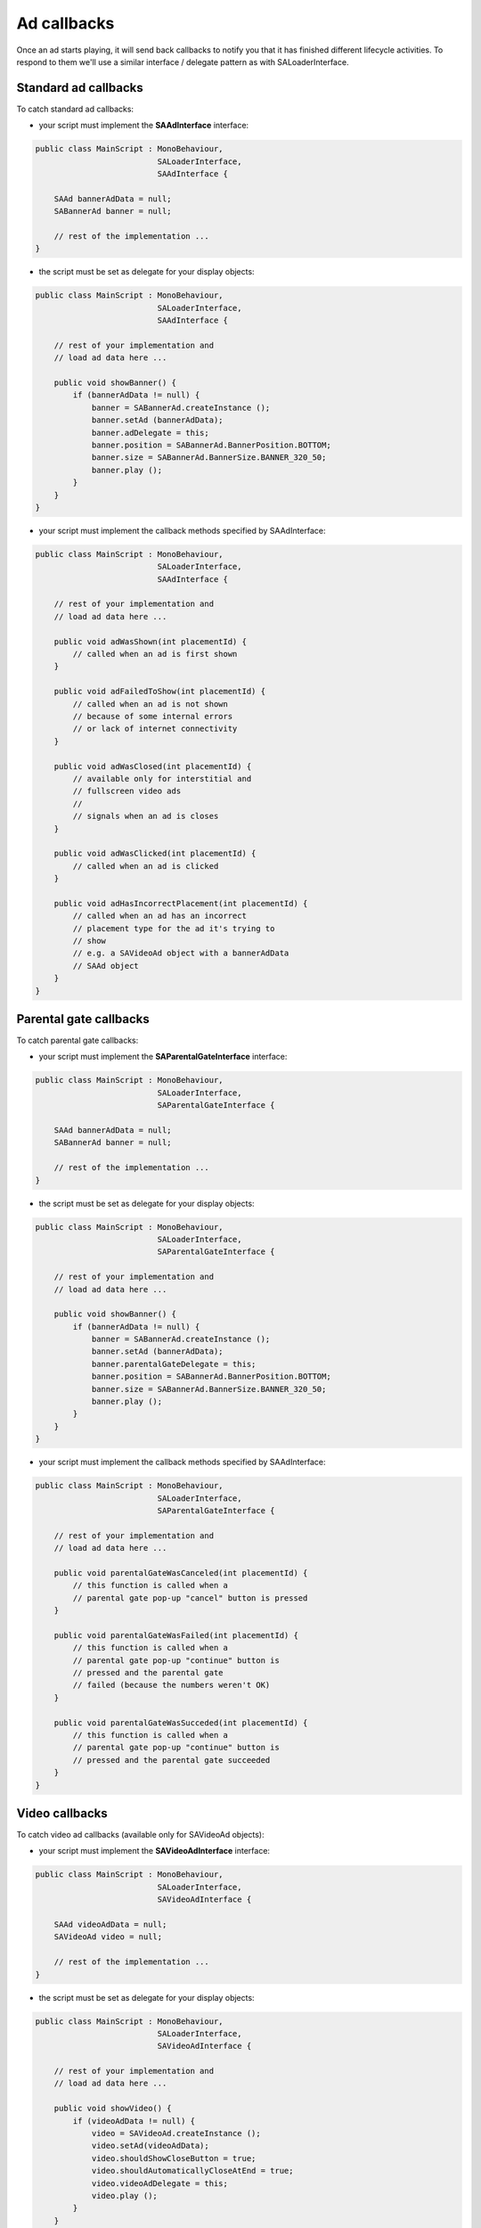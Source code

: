 Ad callbacks
============

Once an ad starts playing, it will send back callbacks to notify you that it has finished different lifecycle activities.
To respond to them we'll use a similar interface / delegate pattern as with SALoaderInterface.

Standard ad callbacks
^^^^^^^^^^^^^^^^^^^^^

To catch standard ad callbacks:

* your script must implement the **SAAdInterface** interface:

.. code-block:: c#

    public class MainScript : MonoBehaviour,
                              SALoaderInterface,
                              SAAdInterface {

        SAAd bannerAdData = null;
        SABannerAd banner = null;

        // rest of the implementation ...
    }

* the script must be set as delegate for your display objects:

.. code-block:: c#

    public class MainScript : MonoBehaviour,
                              SALoaderInterface,
                              SAAdInterface {

        // rest of your implementation and
        // load ad data here ...

        public void showBanner() {
            if (bannerAdData != null) {
                banner = SABannerAd.createInstance ();
                banner.setAd (bannerAdData);
                banner.adDelegate = this;
                banner.position = SABannerAd.BannerPosition.BOTTOM;
                banner.size = SABannerAd.BannerSize.BANNER_320_50;
                banner.play ();
            }
        }
    }

* your script must implement the callback methods specified by SAAdInterface:

.. code-block:: c#

    public class MainScript : MonoBehaviour,
                              SALoaderInterface,
                              SAAdInterface {

        // rest of your implementation and
        // load ad data here ...

        public void adWasShown(int placementId) {
            // called when an ad is first shown
        }

        public void adFailedToShow(int placementId) {
            // called when an ad is not shown
            // because of some internal errors
            // or lack of internet connectivity
        }

        public void adWasClosed(int placementId) {
            // available only for interstitial and
            // fullscreen video ads
            //
            // signals when an ad is closes
        }

        public void adWasClicked(int placementId) {
            // called when an ad is clicked
        }

        public void adHasIncorrectPlacement(int placementId) {
            // called when an ad has an incorrect
            // placement type for the ad it's trying to
            // show
            // e.g. a SAVideoAd object with a bannerAdData
            // SAAd object
        }
    }

Parental gate callbacks
^^^^^^^^^^^^^^^^^^^^^^^

To catch parental gate callbacks:

* your script must implement the **SAParentalGateInterface** interface:

.. code-block:: c#

    public class MainScript : MonoBehaviour,
                              SALoaderInterface,
                              SAParentalGateInterface {

        SAAd bannerAdData = null;
        SABannerAd banner = null;

        // rest of the implementation ...
    }

* the script must be set as delegate for your display objects:

.. code-block:: c#

    public class MainScript : MonoBehaviour,
                              SALoaderInterface,
                              SAParentalGateInterface {

        // rest of your implementation and
        // load ad data here ...

        public void showBanner() {
            if (bannerAdData != null) {
                banner = SABannerAd.createInstance ();
                banner.setAd (bannerAdData);
                banner.parentalGateDelegate = this;
                banner.position = SABannerAd.BannerPosition.BOTTOM;
                banner.size = SABannerAd.BannerSize.BANNER_320_50;
                banner.play ();
            }
        }
    }

* your script must implement the callback methods specified by SAAdInterface:

.. code-block:: c#

    public class MainScript : MonoBehaviour,
                              SALoaderInterface,
                              SAParentalGateInterface {

        // rest of your implementation and
        // load ad data here ...

        public void parentalGateWasCanceled(int placementId) {
            // this function is called when a
            // parental gate pop-up "cancel" button is pressed
        }

        public void parentalGateWasFailed(int placementId) {
            // this function is called when a
            // parental gate pop-up "continue" button is
            // pressed and the parental gate
            // failed (because the numbers weren't OK)
        }

        public void parentalGateWasSucceded(int placementId) {
            // this function is called when a
            // parental gate pop-up "continue" button is
            // pressed and the parental gate succeeded
        }
    }

Video callbacks
^^^^^^^^^^^^^^^

To catch video ad callbacks (available only for SAVideoAd objects):

* your script must implement the **SAVideoAdInterface** interface:

.. code-block:: c#

    public class MainScript : MonoBehaviour,
                              SALoaderInterface,
                              SAVideoAdInterface {

        SAAd videoAdData = null;
        SAVideoAd video = null;

        // rest of the implementation ...
    }

* the script must be set as delegate for your display objects:

.. code-block:: c#

    public class MainScript : MonoBehaviour,
                              SALoaderInterface,
                              SAVideoAdInterface {

        // rest of your implementation and
        // load ad data here ...

        public void showVideo() {
            if (videoAdData != null) {
                video = SAVideoAd.createInstance ();
                video.setAd(videoAdData);
                video.shouldShowCloseButton = true;
                video.shouldAutomaticallyCloseAtEnd = true;
                video.videoAdDelegate = this;
                video.play ();
            }
        }
    }

* your script must implement the callback methods specified by SAAdInterface:

.. code-block:: c#

    public class MainScript : MonoBehaviour,
                              SALoaderInterface,
                              SAVideoAdInterface {

        // rest of your implementation and
        // load ad data here ...

        public void adStarted(int placementId) {
            // fired when an ad has started
        }

        public void videoStarted(int placementId) {
            // fired when a video ad has started
        }

        public void videoReachedFirstQuartile(int placementId) {
            // fired when a video ad has reached 1/4 of total duration
        }

        public void videoReachedMidpoint(int placementId) {
            // fired when a video ad has reached 1/2 of total duration
        }

        public void videoReachedThirdQuartile(int placementId) {
            // fired when a video ad has reached 3/4 of total duration
        }

        public void videoEnded(int placementId) {
            // fired when a video ad has ended
        }

        public void adEnded(int placementId) {
            // fired when an ad has ended
        }

        public void allAdsEnded(int placementId) {
            // fired when all ads have ended
        }
    }

